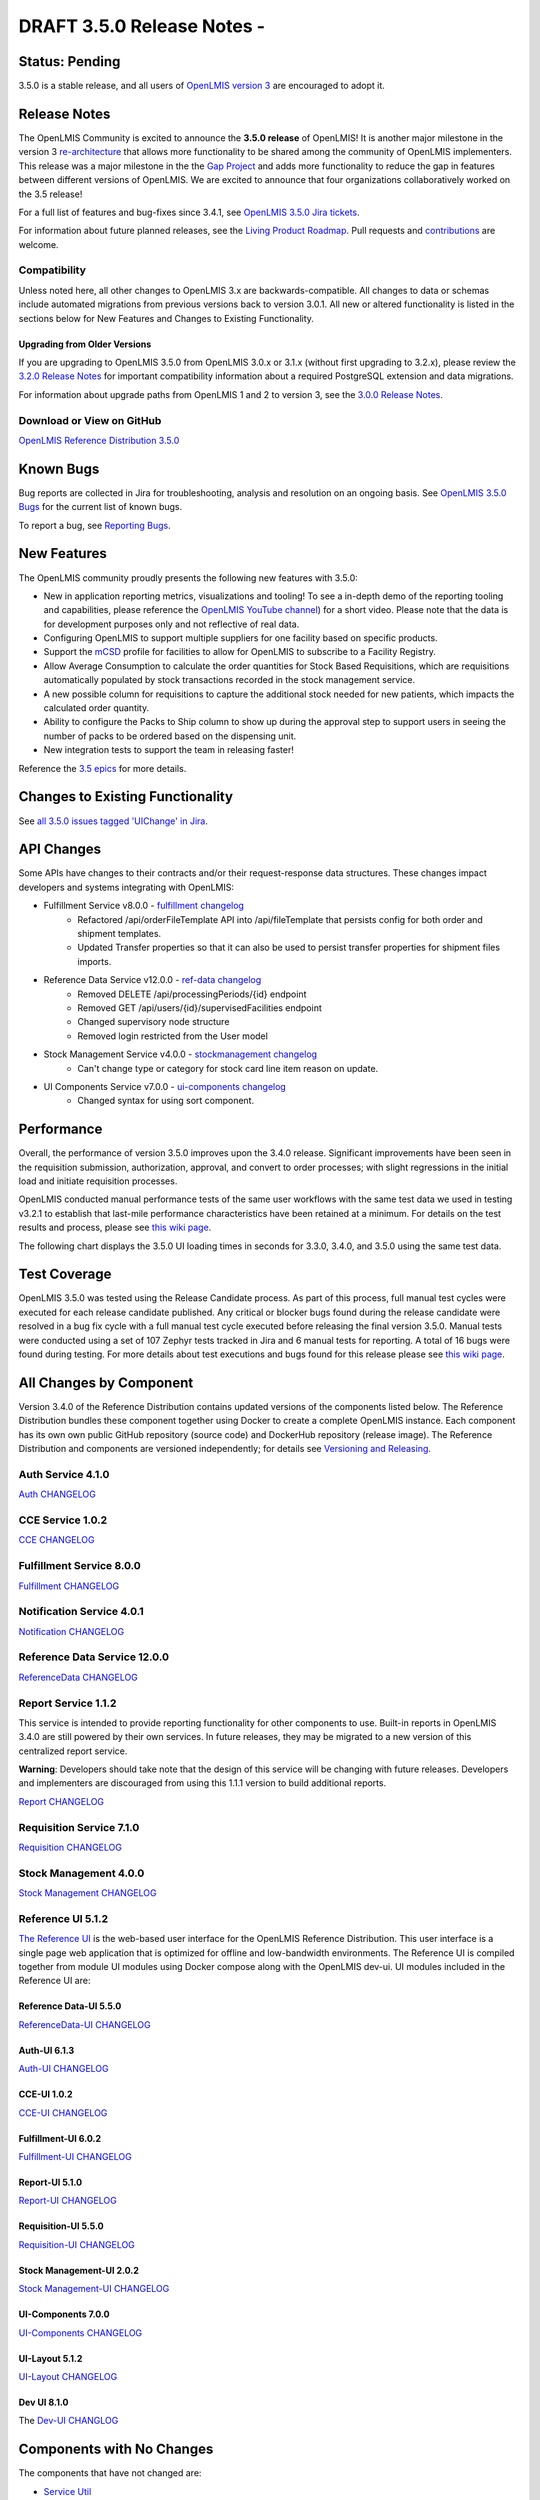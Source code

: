 ====================================
DRAFT 3.5.0 Release Notes -
====================================

Status: Pending
===============

3.5.0 is a stable release, and all users of `OpenLMIS version 3
<https://openlmis.atlassian.net/wiki/spaces/OP/pages/88670325/3.0.0+Release+-+1+March+2017>`_ are
encouraged to adopt it.

Release Notes
=============
The OpenLMIS Community is excited to announce the **3.5.0 release** of OpenLMIS! It is another
major milestone in the version 3 `re-architecture <https://openlmis.atlassian.net/wiki/display/OP/Re-Architecture>`_
that allows more functionality to be shared among the community of OpenLMIS implementers. This release was a major milestone in the the `Gap Project <https://openlmis.atlassian.net/wiki/spaces/OP/pages/105578547/Gap+Analysis+eLMIS+Tanzania+Zambia+and+OpenLMIS+3.x>`_ and adds more functionality to reduce the gap in features between different versions of OpenLMIS. We are excited to announce that four organizations collaboratively worked on the 3.5 release!

For a full list of features and bug-fixes since 3.4.1, see `OpenLMIS 3.5.0 Jira tickets
<https://openlmis.atlassian.net/issues/?jql=status%3DDone%20AND%20project%3DOLMIS%20AND%20fixVersion%3D3.5%20and%20type!%3DTest%20and%20type!%3DEpic%20ORDER%20BY%20%22Epic%20Link%22%20asc%2C%20key%20ASC>`_.

For information about future planned releases, see the `Living Product Roadmap
<https://openlmis.atlassian.net/wiki/display/OP/Living+Product+Roadmap>`_. Pull requests and
`contributions <http://docs.openlmis.org/en/latest/contribute/contributionGuide.html>`_ are welcome.

Compatibility
-------------

Unless noted here, all other changes to OpenLMIS 3.x are backwards-compatible. All changes to data
or schemas include automated migrations from previous versions back to version 3.0.1. All new or
altered functionality is listed in the sections below for New Features and Changes to Existing
Functionality.

Upgrading from Older Versions
~~~~~~~~~~~~~~~~~~~~~~~~~~~~~

If you are upgrading to OpenLMIS 3.5.0 from OpenLMIS 3.0.x or 3.1.x (without first upgrading to
3.2.x), please review the `3.2.0
Release Notes <http://docs.openlmis.org/en/latest/releases/openlmis-ref-distro-v3.2.0.html>`_ for
important compatibility information about a required PostgreSQL extension and data migrations.

For information about upgrade paths from OpenLMIS 1 and 2 to version 3, see the `3.0.0 Release
Notes <https://openlmis.atlassian.net/wiki/spaces/OP/pages/88670325/3.0.0+Release+-+1+March+2017>`_.

Download or View on GitHub
--------------------------

`OpenLMIS Reference Distribution 3.5.0
<https://github.com/OpenLMIS/openlmis-ref-distro/releases/tag/v3.5.0>`_

Known Bugs
==========

Bug reports are collected in Jira for troubleshooting, analysis and resolution on an ongoing basis. See `OpenLMIS 3.5.0
Bugs <https://openlmis.atlassian.net/issues/?jql=project%20%3D%20OLMIS%20AND%20issuetype%20%3D%20Bug%20AND%20affectedVersion%20%3D%203.5%20order%20by%20priority%20DESC%2C%20status%20ASC%2C%20key%20ASC>`_ for the current list of known bugs.

To report a bug, see `Reporting Bugs
<http://docs.openlmis.org/en/latest/contribute/contributionGuide.html#reporting-bugs>`_.

New Features
============
The OpenLMIS community proudly presents the following new features with 3.5.0:

- New in application reporting metrics, visualizations and tooling! To see a in-depth demo of the reporting tooling and capabilities, please reference the `OpenLMIS YouTube channel <https://www.youtube.com/watch?v=TyG2AmePtHg>`_) for a short video. Please note that the data is for development purposes only and not reflective of real data.
- Configuring OpenLMIS to support multiple suppliers for one facility based on specific products.
- Support the `mCSD <https://wiki.ihe.net/index.php/Mobile_Care_Services_Discovery_(mCSD)>`_ profile for facilities to allow for OpenLMIS to subscribe to a Facility Registry.
- Allow Average Consumption to calculate the order quantities for Stock Based Requisitions, which are requisitions automatically populated by stock transactions recorded in the stock management service.  
- A new possible column for requisitions to capture the additional stock needed for new patients, which impacts the calculated order quantity.
- Ability to configure the Packs to Ship column to show up during the approval step to support users in seeing the number of packs to be ordered based on the dispensing unit.  
- New integration tests to support the team in releasing faster!

Reference the `3.5 epics <https://openlmis.atlassian.net/issues/?filter=20626>`_ for more details.

Changes to Existing Functionality
=================================


See `all 3.5.0 issues tagged 'UIChange' in Jira <https://openlmis.atlassian.net/issues/?jql=status%3DDone%20AND%20project%3DOLMIS%20AND%20fixVersion%3D3.5%20and%20type!%3DTest%20and%20type!%3DEpic%20and%20labels%20IN%20(UIChange)%20ORDER%20BY%20type%20ASC%2C%20priority%20DESC%2C%20key%20ASC>`_.

API Changes
===========

Some APIs have changes to their contracts and/or their request-response data structures. These
changes impact developers and systems integrating with OpenLMIS:

- Fulfillment Service v8.0.0 - `fulfillment changelog <https://github.com/OpenLMIS/openlmis-fulfillment/blob/master/CHANGELOG.md>`_
    - Refactored /api/orderFileTemplate API into /api/fileTemplate that persists config for both order and shipment templates.
    - Updated Transfer properties so that it can also be used to persist transfer properties for shipment files imports.
- Reference Data Service v12.0.0 - `ref-data changelog <https://github.com/OpenLMIS/openlmis-referencedata/blob/master/CHANGELOG.md>`_
    - Removed DELETE /api/processingPeriods/{id} endpoint
    - Removed GET /api/users/{id}/supervisedFacilities endpoint
    - Changed supervisory node structure
    - Removed login restricted from the User model
- Stock Management Service v4.0.0 - `stockmanagement changelog <https://github.com/OpenLMIS/openlmis-stockmanagement-ui/blob/master/CHANGELOG.md>`_
    - Can't change type or category for stock card line item reason on update.
- UI Components Service v7.0.0 - `ui-components changelog <https://github.com/OpenLMIS/openlmis-ui-components/blob/master/CHANGELOG.md>`_
    - Changed syntax for using sort component.

Performance
========================

Overall, the performance of version 3.5.0 improves upon the 3.4.0 release. Significant improvements have been seen in the requisition submission, authorization, approval, and convert to order processes; with slight regressions in the initial load and initiate requisition processes.

OpenLMIS conducted manual performance tests of the same user workflows with the same test data we used in testing v3.2.1 to establish that last-mile performance characteristics have been retained at a minimum. For details on the test results and process, please see `this wiki page <https://openlmis.atlassian.net/wiki/spaces/OP/pages/116949318/Performance+Metrics>`_.

The following chart displays the 3.5.0 UI loading times in seconds for 3.3.0, 3.4.0, and 3.5.0 using the same test data.

.. image:: UI-Performance-3.5.0.png
    :alt: UI Load Times for 3.4.0 and 3.5.0

Test Coverage
=============

OpenLMIS 3.5.0 was tested using the Release Candidate process.  As part of this process, full manual test cycles were executed for each release candidate published. Any critical or blocker bugs found during the release candidate were resolved in a bug fix cycle with a full manual test cycle executed before releasing the final version 3.5.0. Manual tests were conducted using a set of 107 Zephyr tests tracked in Jira and 6 manual tests for reporting. A total of 16 bugs were found during testing. For more details about test executions and bugs found for this release please see `this wiki page <https://openlmis.atlassian.net/wiki/spaces/OP/pages/463110325/3.5+Regression+and+Release+Candidate+Test+Plan>`_.

All Changes by Component
========================

Version 3.4.0 of the Reference Distribution contains updated versions of the components listed
below. The Reference Distribution bundles these component together using Docker to create a complete
OpenLMIS instance. Each component has its own own public GitHub repository (source code) and
DockerHub repository (release image). The Reference Distribution and components are versioned
independently; for details see `Versioning and Releasing
<http://docs.openlmis.org/en/latest/conventions/versioningReleasing.html>`_.

Auth Service 4.1.0
------------------

`Auth CHANGELOG <https://github.com/OpenLMIS/openlmis-auth/blob/master/CHANGELOG.md>`_

CCE Service 1.0.2
-----------------

`CCE CHANGELOG <https://github.com/OpenLMIS/openlmis-cce/blob/master/CHANGELOG.md>`_

Fulfillment Service 8.0.0
-------------------------

`Fulfillment CHANGELOG <https://github.com/OpenLMIS/openlmis-fulfillment/blob/master/CHANGELOG.md>`_

Notification Service 4.0.1
--------------------------

`Notification CHANGELOG <https://github.com/OpenLMIS/openlmis-notification/blob/master/CHANGELOG.md>`_

Reference Data Service 12.0.0
-----------------------------

`ReferenceData CHANGELOG <https://github.com/OpenLMIS/openlmis-referencedata/blob/master/CHANGELOG.md>`_

Report Service 1.1.2
--------------------

This service is intended to provide reporting functionality for other components to use. Built-in
reports in OpenLMIS 3.4.0 are still powered by their own services. In future releases, they may be
migrated to a new version of this centralized report service.

**Warning**: Developers should take note that the design of this service will be changing with
future releases. Developers and implementers are discouraged from using this 1.1.1 version to build
additional reports.

`Report CHANGELOG <https://github.com/OpenLMIS/openlmis-report/blob/master/CHANGELOG.md>`_

Requisition Service 7.1.0
-------------------------

`Requisition CHANGELOG <https://github.com/OpenLMIS/openlmis-requisition/blob/master/CHANGELOG.md>`_

Stock Management 4.0.0
----------------------

`Stock Management CHANGELOG <https://github.com/OpenLMIS/openlmis-stockmanagement/blob/master/CHANGELOG.md>`_

Reference UI 5.1.2
------------------

`The Reference UI <https://github.com/OpenLMIS/openlmis-reference-ui/>`_
is the web-based user interface for the OpenLMIS Reference Distribution. This user interface is
a single page web application that is optimized for offline and low-bandwidth environments.
The Reference UI is compiled together from module UI modules using Docker compose along with the
OpenLMIS dev-ui. UI modules included in the Reference UI are:

Reference Data-UI 5.5.0
~~~~~~~~~~~~~~~~~~~~~~~

`ReferenceData-UI CHANGELOG <https://github.com/OpenLMIS/openlmis-referencedata-ui/blob/master/CHANGELOG.md>`_

Auth-UI 6.1.3
~~~~~~~~~~~~~

`Auth-UI CHANGELOG <https://github.com/OpenLMIS/openlmis-auth-ui/blob/master/CHANGELOG.md>`_

CCE-UI 1.0.2
~~~~~~~~~~~~

`CCE-UI CHANGELOG <https://github.com/OpenLMIS/openlmis-cce-ui/blob/master/CHANGELOG.md>`_

Fulfillment-UI 6.0.2
~~~~~~~~~~~~~~~~~~~~

`Fulfillment-UI CHANGELOG <https://github.com/OpenLMIS/openlmis-fulfillment-ui/blob/master/CHANGELOG.md>`_

Report-UI 5.1.0
~~~~~~~~~~~~~~~

`Report-UI CHANGELOG <https://github.com/OpenLMIS/openlmis-report-ui/blob/master/CHANGELOG.md>`_

Requisition-UI 5.5.0
~~~~~~~~~~~~~~~~~~~~

`Requisition-UI CHANGELOG <https://github.com/OpenLMIS/openlmis-requisition-ui/blob/master/CHANGELOG.md>`_

Stock Management-UI 2.0.2
~~~~~~~~~~~~~~~~~~~~~~~~~

`Stock Management-UI CHANGELOG <https://github.com/OpenLMIS/openlmis-stockmanagement-ui/blob/master/CHANGELOG.md>`_

UI-Components 7.0.0
~~~~~~~~~~~~~~~~~~~

`UI-Components CHANGELOG <https://github.com/OpenLMIS/openlmis-ui-components/blob/master/CHANGELOG.md>`_

UI-Layout 5.1.2
~~~~~~~~~~~~~~~

`UI-Layout CHANGELOG <https://github.com/OpenLMIS/openlmis-ui-layout/blob/master/CHANGELOG.md>`_

Dev UI 8.1.0
~~~~~~~~~~~~

The `Dev-UI CHANGLOG <https://github.com/OpenLMIS/dev-ui/blob/master/CHANGELOG.md>`_

Components with No Changes
==========================

The components that have not changed are:

- `Service Util <https://github.com/OpenLMIS/openlmis-service-util>`_
- `Logging Service <https://github.com/OpenLMIS/openlmis-rsyslog>`_
- Consul-friendly distribution of `nginx <https://github.com/OpenLMIS/openlmis-nginx>`_
- Docker `Postgres 9.6-postgis image <https://github.com/OpenLMIS/postgres>`_
- Docker `scalyr image <https://github.com/OpenLMIS/openlmis-scalyr>`_

Contributions
=============

Many organizations and individuals around the world have contributed to OpenLMIS version 3 by
serving on our committees (Governance, Product and Technical), requesting improvements, suggesting
features and writing code and documentation. Please visit our GitHub repos to see the list of
individual contributors on the OpenLMIS codebase. If anyone who contributed in GitHub is missing,
please contact the Community Manager.

Thanks to the Malawi implementation team who has continued to contribute a number of changes
that have global shared benefit.

Further Resources
=================

Please see the Implementer Toolkit on the `OpenLMIS website <http://openlmis.org/get-started/implementer-toolkit/>`_ to learn more about best practicies in implementing OpenLMIS.  Also, learn more about the `OpenLMIS Community <http://openlmis.org/about/community/>`_ and how to get involved!
